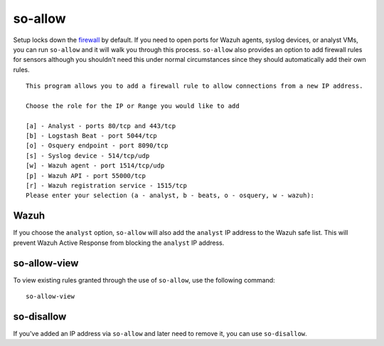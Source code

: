 so-allow
========

Setup locks down the `firewall <Firewall>`_ by default.  If you need to open ports for Wazuh agents, syslog devices, or analyst VMs, you can run ``so-allow`` and it will walk you through this process. ``so-allow`` also provides an option to add firewall rules for sensors although you shouldn't need this under normal circumstances since they should automatically add their own rules.

::

    This program allows you to add a firewall rule to allow connections from a new IP address.

    Choose the role for the IP or Range you would like to add

    [a] - Analyst - ports 80/tcp and 443/tcp
    [b] - Logstash Beat - port 5044/tcp
    [o] - Osquery endpoint - port 8090/tcp
    [s] - Syslog device - 514/tcp/udp
    [w] - Wazuh agent - port 1514/tcp/udp
    [p] - Wazuh API - port 55000/tcp
    [r] - Wazuh registration service - 1515/tcp
    Please enter your selection (a - analyst, b - beats, o - osquery, w - wazuh):


Wazuh
-----
If you choose the ``analyst`` option, ``so-allow`` will also add the ``analyst`` IP address to the Wazuh safe list.  This will prevent Wazuh Active Response from blocking the ``analyst`` IP address.

so-allow-view
-------------

To view existing rules granted through the use of ``so-allow``, use the following command:

::

   so-allow-view

so-disallow
-----------
If you've added an IP address via ``so-allow`` and later need to remove it, you can use ``so-disallow``.
